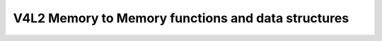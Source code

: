 V4L2 Memory to Memory functions and data structures
^^^^^^^^^^^^^^^^^^^^^^^^^^^^^^^^^^^^^^^^^^^^^^^^^^^

.. kernel-doc:: include/media/v4l2-mem2mem.h
